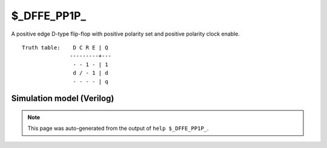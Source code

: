 $_DFFE_PP1P_
============

A positive edge D-type flip-flop with positive polarity set and positive
polarity clock enable.
::

   Truth table:    D C R E | Q
                  ---------+---
                   - - 1 - | 1
                   d / - 1 | d
                   - - - - | q
   
Simulation model (Verilog)
--------------------------

.. code-block:: verilog
   :caption: simcells.v:1244

   module \$_DFFE_PP1P_ (D, C, R, E, Q);
       input D, C, R, E;
       output reg Q;
       always @(posedge C or posedge R) begin
           if (R == 1)
               Q <= 1;
           else if (E == 1)
               Q <= D;
       end
   endmodule

.. note::

   This page was auto-generated from the output of
   ``help $_DFFE_PP1P_``.
